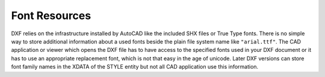 .. _font resources:

Font Resources
--------------

DXF relies on the infrastructure installed by AutoCAD like the included SHX
files or True Type fonts. There is no simple way to store additional information
about a used fonts beside the plain file system name like ``"arial.ttf"``.
The CAD application or viewer which opens the DXF file has to have access to
the specified fonts used in your DXF document or it has to use an appropriate
replacement font, which is not that easy in the age of unicode. Later DXF
versions can store font family names in the XDATA of the STYLE entity but not
all CAD application use this information.
